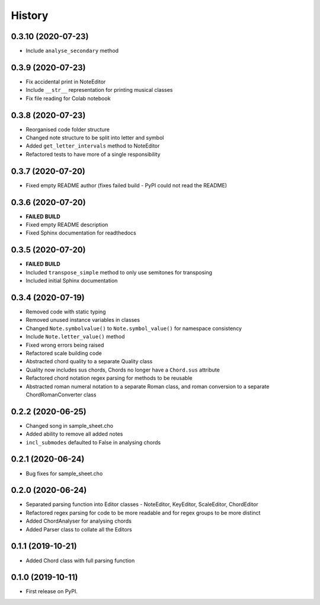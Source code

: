 -------
History
-------

0.3.10 (2020-07-23)
~~~~~~~~~~~~~~~~~~
* Include ``analyse_secondary`` method

0.3.9 (2020-07-23)
~~~~~~~~~~~~~~~~~~
* Fix accidental print in NoteEditor
* Include ``__str__`` representation for printing musical classes
* Fix file reading for Colab notebook

0.3.8 (2020-07-23)
~~~~~~~~~~~~~~~~~~
* Reorganised code folder structure
* Changed note structure to be split into letter and symbol
* Added ``get_letter_intervals`` method to NoteEditor
* Refactored tests to have more of a single responsibility

0.3.7 (2020-07-20)
~~~~~~~~~~~~~~~~~~
* Fixed empty README author (fixes failed build - PyPI could not read the README)

0.3.6 (2020-07-20)
~~~~~~~~~~~~~~~~~~
* **FAILED BUILD**
* Fixed empty README description
* Fixed Sphinx documentation for readthedocs

0.3.5 (2020-07-20)
~~~~~~~~~~~~~~~~~~
* **FAILED BUILD**
* Included ``transpose_simple`` method to only use semitones for transposing
* Included initial Sphinx documentation

0.3.4 (2020-07-19)
~~~~~~~~~~~~~~~~~~
* Removed code with static typing
* Removed unused instance variables in classes
* Changed ``Note.symbolvalue()`` to ``Note.symbol_value()`` for namespace consistency
* Include ``Note.letter_value()`` method
* Fixed wrong errors being raised
* Refactored scale building code
* Abstracted chord quality to a separate Quality class
* Quality now includes sus chords, Chords no longer have a ``Chord.sus`` attribute
* Refactored chord notation regex parsing for methods to be reusable
* Abstracted roman numeral notation to a separate Roman class, and roman conversion to a separate ChordRomanConverter class

0.2.2 (2020-06-25)
~~~~~~~~~~~~~~~~~~
* Changed song in sample_sheet.cho
* Added ability to remove all added notes
* ``incl_submodes`` defaulted to False in analysing chords

0.2.1 (2020-06-24)
~~~~~~~~~~~~~~~~~~
* Bug fixes for sample_sheet.cho

0.2.0 (2020-06-24)
~~~~~~~~~~~~~~~~~~
* Separated parsing function into Editor classes - NoteEditor, KeyEditor, ScaleEditor, ChordEditor
* Refactored regex parsing for code to be more readable and for regex groups to be more distinct
* Added ChordAnalyser for analysing chords
* Added Parser class to collate all the Editors

0.1.1 (2019-10-21)
~~~~~~~~~~~~~~~~~~
* Added Chord class with full parsing function

0.1.0 (2019-10-11)
~~~~~~~~~~~~~~~~~~

* First release on PyPI.
